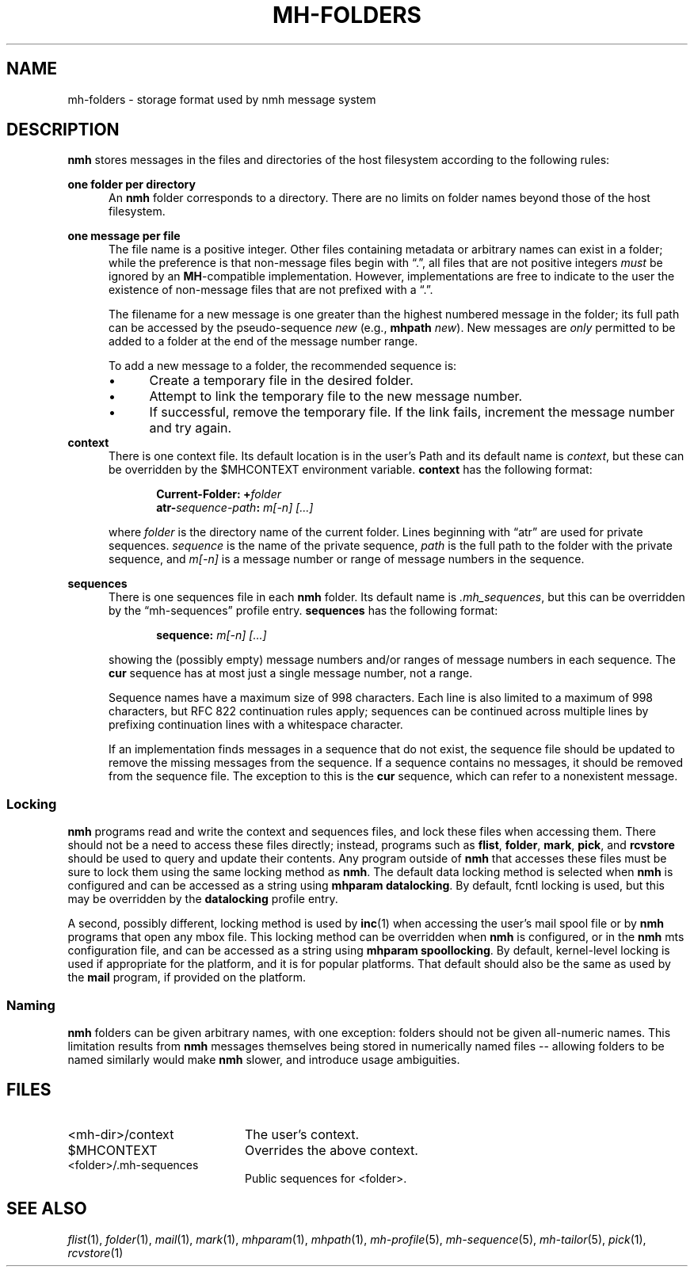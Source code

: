 .TH MH-FOLDERS %manext5% 2016-02-25 "%nmhversion%"
.
.\" %nmhwarning%
.
.SH NAME
mh-folders \- storage format used by nmh message system
.SH DESCRIPTION
.B nmh
stores messages in the files and directories of the host filesystem
according to the following rules:
.PP
.B one folder per directory
.RS 5
An
.B nmh
folder corresponds to a directory.  There are no limits on folder
names beyond those of the host filesystem.
.RE
.PP
.B one message per file
.RS 5
The file name is a positive integer.  Other files containing metadata or
arbitrary names can exist in a folder; while the preference is that non-message
files begin with \*(lq.\*(rq, all files that are not positive integers
.I must
be ignored by an
.BR MH \-compatible
implementation.  However, implementations are free to indicate to the user
the existence of non-message files that are not prefixed with a \*(lq.\*(rq.
.PP
The filename for a new message is one greater than the highest numbered
message in the folder; its full path can be accessed by the pseudo-sequence
.I new
(e.g.,
.B mhpath
.IR new ).
New messages are
.I only
permitted to be added to a folder at the end of the message number range.
.PP
To add a new message to a folder, the recommended sequence is:
.IP \(bu 4
Create a temporary file in the desired folder.
.IP \(bu 4
Attempt to link the temporary file to the new message number.
.IP \(bu 4
If successful, remove the temporary file.  If the link fails, increment the
message number and try again.
.RE
.B context
.RS 5
There is one context file.  Its default location is in the
user's Path and its default name is
.IR context ,
but these can be overridden by the $MHCONTEXT environment variable.
.B context
has the following format:
.PP
.RS 5
.BI "Current-Folder: +" folder
.RE
.RS 5
.BI "atr-" sequence-path ": " "m[-n] [...]"
.RE
.PP
where
.I folder
is the directory name of the current folder.  Lines beginning
with \*(lqatr\*(rq are used for private sequences.
.I sequence
is the name of the private sequence,
.I path
is the full path to the folder with the private sequence, and
.I m[-n]
is a message number or range of message numbers in the sequence.
.RE
.PP
.B sequences
.RS 5
There is one sequences file in each
.B nmh
folder.  Its default name is
.IR \&.mh_sequences ,
but this can be overridden by the \*(lqmh\-sequences\*(rq profile entry.
.B sequences
has the following format:
.PP
.RS 5
.BI "sequence: " "m[-n] [...]"
.RE
.PP
showing the (possibly empty) message numbers and/or ranges of message
numbers in each sequence.  The
.B cur
sequence has at most just a single message number, not a range.
.PP
Sequence names have a maximum size of 998 characters.  Each line is also
limited to a maximum of 998 characters, but RFC 822 continuation rules
apply; sequences can be continued across multiple lines by prefixing
continuation lines with a whitespace character.
.PP
If an implementation finds messages in a sequence that do not exist,
the sequence file should be updated to remove the missing messages
from the sequence.  If a sequence contains no messages, it should be
removed from the sequence file.  The exception to this is the
.B cur
sequence, which can refer to a nonexistent message.
.RE
.SS Locking
.B nmh
programs read and write the context and sequences files, and lock
these files when accessing them.  There should not be a need to
access these files directly; instead, programs such as
.BR flist ,
.BR folder ,
.BR mark ,
.BR pick ,
and
.B rcvstore
should be used to query and update their contents.  Any program
outside of
.B nmh
that accesses these files must be sure to lock them using the same
locking method as
.BR nmh .
The default data locking method is selected when
.B nmh
is configured and can be accessed as a string using
.BR "mhparam datalocking" .
By default, fcntl locking is used, but this may be overridden by
the
.B datalocking
profile entry.
.PP
A second, possibly different, locking method is used by
.BR inc (1)
when accessing the user's mail spool file or by
.B nmh
programs that open any mbox file.  This locking method can be overridden
when
.B nmh
is configured, or in the
.B nmh
mts configuration file, and can be accessed as a string using
.BR "mhparam spoollocking" .
By default, kernel-level locking is used if appropriate for the
platform, and it is for popular platforms.  That default should also
be the same as used by the
.B mail
program, if provided on the platform.
.SS Naming
.B nmh
folders can be given arbitrary names, with one exception:
folders should not be given all-numeric names.  This
limitation results from
.B nmh
messages themselves being stored
in numerically named files -- allowing folders to be named
similarly would make
.B nmh
slower, and introduce usage ambiguities.
.SH FILES
.PD 0
.TP 20
<mh-dir>/context
The user's context.
.TP 20
$MHCONTEXT
Overrides the above context.
.TP 20
<folder>/.mh\-sequences
Public sequences for <folder>.
.SH "SEE ALSO"
.IR flist (1),
.IR folder (1),
.IR mail (1),
.IR mark (1),
.IR mhparam (1),
.IR mhpath (1),
.IR mh\-profile (5),
.IR mh\-sequence (5),
.IR mh\-tailor (5),
.IR pick (1),
.IR rcvstore (1)
